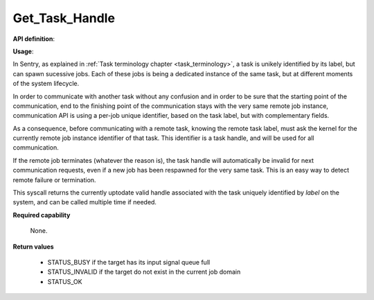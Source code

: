 

Get_Task_Handle
"""""""""""""""
.. _uapi_task_handle:

**API definition**:

.. code-block:: rust
   :caption: Rust UAPI for get_random syscall

   fn uapi::get_task_handle(label: u32) -> Status

.. code-block:: c
   :caption: C UAPI for get_random syscall

   enum Status sys_get_task_handle(uint32_t label);

**Usage**:

In Sentry, as explained in :ref:`Task terminology chapter <task_terminology>`, a task
is unikely identified by its label, but can spawn sucessive jobs. Each of these jobs
is being a dedicated instance of the same task, but at different moments of the
system lifecycle.

In order to communicate with another task without any confusion and in order to be
sure that the starting point of the communication, end to the finishing point of the
communication stays with the very same remote job instance, communication API is
using a per-job unique identifier, based on the task label, but with complementary fields.

As a consequence, before communicating with a remote task, knowing the
remote task label, must ask the kernel for the currently remote job instance
identifier of that task. This identifier is a task handle, and will be used for
all communication.

If the remote job terminates (whatever the reason is), the task handle will
automatically be invalid for next communication requests, even if a new job has been
respawned for the very same task. This is an easy way to detect remote failure or
termination.

This syscall returns the currently uptodate valid handle associated with the task
uniquely identified by `label` on the system, and can be called multiple time if needed.

.. code-block:: C
   :linenos:
   :caption: sample bare usage of sys_get_handle

   uint32_t my_peer_label=0xbabe;
   taskh_t my_peer_handle;
   if (sys_get_handle(my_peer_label) != STATUS_OK) {
      // [...]
   }
   memcpy(&my_peer_handle, &_s_svc_exchange, sizeof(taskh_t));
   sys_send_signal(my_peer_handle, SIGNAL_POLL);

**Required capability**

   None.

**Return values**

   * STATUS_BUSY if the target has its input signal queue full
   * STATUS_INVALID if the target do not exist in the current job domain
   * STATUS_OK
